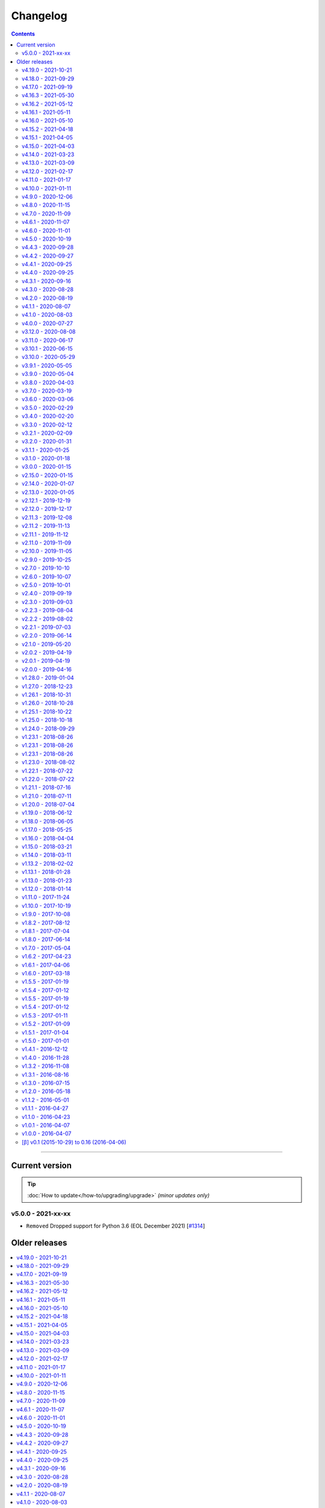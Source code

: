 Changelog
#########


.. contents::
    :depth: 2


----


Current version
===============

.. tip::

    :doc:`How to update</how-to/upgrading/upgrade>` *(minor updates only)*



v5.0.0 - 2021-xx-xx
-------------------

- ``Removed`` Dropped support for Python 3.6 (EOL December 2021) [`#1314 <https://github.com/dsmrreader/dsmr-reader/issues/1314>`_]



Older releases
==============

.. contents:: :local:
    :depth: 1


v4.19.0 - 2021-10-21
--------------------

- ``Fixed`` Tijdverschil tussen Live en Archief voor gas [`#1385 <https://github.com/dsmrreader/dsmr-reader/issues/1385>`_]

.. note::

    This is the last **feature** release of DSMR-reader ``v4.x``. Upcoming new features will probably only be added to ``v5.x``.

    *The v4.20 release following this one, will be used to mark the end of this major version and contain an how-to for upgrading to v5 later.*

.. warning::

    There has been a bug in the hour statistics since ``v2.10``, offsetting the values by one hour.
    The bug will no longer occur for upcoming data when you've upgraded to ``v4.19``, but existing data is still affected.

    *The latter may or may not be fixed in a future release with a one-time migration, depending on whether it can be done reliably, since the bug did not affect the day totals.*


v4.18.0 - 2021-09-29
--------------------

- ``Fixed`` Backup wordt op verkeerde tijd weggeschreven [`#1416 <https://github.com/dsmrreader/dsmr-reader/issues/1416>`_]
- ``Fixed`` Download links in API docs now respect ``STATIC_URL`` (or ``DJANGO_STATIC_URL``) [`#1401 <https://github.com/dsmrreader/dsmr-reader/issues/1401>`_]
- ``Fixed`` Database restore naar Influx: "partial write: field type conflict..." [`#1400 <https://github.com/dsmrreader/dsmr-reader/issues/1400>`_]
- ``Fixed`` Gemiddelden gas in trends verdwijnen door kleine waarden [`#1453 <https://github.com/dsmrreader/dsmr-reader/issues/1453>`_]
- ``Fixed`` Error: ``dsmr_stats_recalculate_prices``: ``unsupported operand type(s) for +: 'decimal.Decimal' and 'NoneType'`` [`#1449 <https://github.com/dsmrreader/dsmr-reader/issues/1449>`_]

- ``Misc`` Updated internal copy of `dsmr_parser <https://github.com/ndokter/dsmr_parser>`_ to ``v0.30`` and reapplied DSMR-reader specific improvements/fixes.
- ``Misc`` *Added Python type hinting internally to ease development and help preventing type mix ups.*

.. warning::

    The InfluxDB fix above (``#1400``) is **not backwards compatible** with measurement data already queued for export in DSMR-reader during deploy/upgrade.
    You can view any measurement data queued in DSMR-reader by visiting the following URL in your installation: ``/admin/dsmr_influxdb/influxdbmeasurement/``

    *The measurement data is usually only queued for a few seconds, until DSMR-reader exports it and then removes it from the export queue again.*
    *You'll likely only suffer a few seconds of data loss in InfluxDB, which should not affect any aggregations or dashboards at all.*


v4.17.0 - 2021-09-19
--------------------

- ``Fixed`` CSV export kapot na importeren historische data [`#1395 <https://github.com/dsmrreader/dsmr-reader/issues/1395>`_]
- ``Fixed`` Typo in uninstallation guide - by @nomnomnomhb [`#1438 <https://github.com/dsmrreader/dsmr-reader/issues/1438>`_]

- ``Changed`` Add meter positions to CSV export [`#1424 <https://github.com/dsmrreader/dsmr-reader/issues/1424>`_]
- ``Changed`` Add meter positions to Archive day view [`#1424 <https://github.com/dsmrreader/dsmr-reader/issues/1424>`_]


v4.16.3 - 2021-05-30
--------------------

.. note::

    The MQTT QoS level is no longer configurable. Level 2 is now always used, since this seems to work fine for any users that had issues recently.

- ``Changed`` Hardcoded to MQTT QoS level 2 [`#1393 <https://github.com/dsmrreader/dsmr-reader/issues/1393>`_]


v4.16.2 - 2021-05-12
--------------------

- ``Fixed`` Removed print() statement that still lingered around after debugging and testing the previous release


v4.16.1 - 2021-05-11
--------------------

.. note::

    There was a bug in the previous ``v4.16.0`` release when using MQTT with QoS level 0 (the former default). This should be fixed in this new release.

- ``Fixed`` MQTT client keeps reconnecting when using QoS level 0 [`#1383 <https://github.com/dsmrreader/dsmr-reader/issues/1383>`_]
- ``Fixed`` Automatically reconnect MQTT broker [`#1384 <https://github.com/dsmrreader/dsmr-reader/issues/1384>`_]


v4.16.0 - 2021-05-10
--------------------

.. note::

    The MQTT implementation has been reworked. If the connection between your MQTT broker and DSMR-reader is unstable, consider using MQTT **Quality of Service (QoS) level 1 or 2** (in the broker settings).
    It will then instruct DSMR-reader to not discard outgoing queued MQTT messages anymore until the broker confirms to DSMR-reader receiving them.

    Previous DSMR-reader versions (or when using QoS level 0) do **not** guarantee this and defaulted to (QoS) level 0, causing you to *possibly* lose MQTT updates when the connection is unstable.

- ``Added`` New ``DSMRREADER_MQTT_MAX_MESSAGES_IN_QUEUE`` env var for MQTT max queue size [`#1375 <https://github.com/dsmrreader/dsmr-reader/issues/1375>`_]
- ``Added`` New ``DSMRREADER_MQTT_MAX_CACHE_TIMEOUT`` env var for MQTT cache duration [`#1096 <https://github.com/dsmrreader/dsmr-reader/issues/1096>`_]

- ``Changed`` MQTT now uses ``Quality of Service: Level 2`` for new installations [`#1375 <https://github.com/dsmrreader/dsmr-reader/issues/1375>`_]

- ``Fixed`` Laatste meting op basis van timestamp i.p.v. ID [`#1376 <https://github.com/dsmrreader/dsmr-reader/issues/1376>`_]
- ``Fixed`` Properly implemented ``Quality of Service: Level 2`` for MQTT messaging [`#1375 <https://github.com/dsmrreader/dsmr-reader/issues/1375>`_]


v4.15.2 - 2021-04-18
--------------------

- ``Fixed`` Security fix: Bump django from ``3.1.7`` to ``3.1.8`` - by ``dependabot`` [`#1359 <https://github.com/dsmrreader/dsmr-reader/issues/1359>`_]
- ``Fixed`` Security fix: Bump django-debug-toolbar from ``3.2`` to ``3.2.1`` - by ``dependabot`` [`#1367 <https://github.com/dsmrreader/dsmr-reader/issues/1367>`_]
- ``Fixed`` Kolom voor vaste kosten toevoegen aan CSV-export dagtotalen [`#1364 <https://github.com/dsmrreader/dsmr-reader/issues/1364>`_]


v4.15.1 - 2021-04-05
--------------------

- ``Fixed`` Voltage grafiek autoscaling in live grafieken [`#1349 <https://github.com/dsmrreader/dsmr-reader/issues/1349>`_]


v4.15.0 - 2021-04-03
--------------------

- ``Changed`` Upgrade to eCharts 5, reworked graphs and improved responsiveness support [`#1331 <https://github.com/dsmrreader/dsmr-reader/issues/1331>`_]
- ``Changed`` Added check in post deploy script for collectstatic failure [`#1336 <https://github.com/dsmrreader/dsmr-reader/issues/1336>`_]
- ``Changed`` Updated docs regarding HTTPS support [`#1338 <https://github.com/dsmrreader/dsmr-reader/issues/1338>`_]
- ``Changed`` Updated docs regarding Dropbox - by ``F-erry`` [`#1333 <https://github.com/dsmrreader/dsmr-reader/issues/1333>`_]
- ``Changed`` Updated docs regarding data import/export [`#1316 <https://github.com/dsmrreader/dsmr-reader/issues/1316>`_]
- ``Changed`` Updated docs regarding partial backup import [`#1347 <https://github.com/dsmrreader/dsmr-reader/issues/1347>`_]

- ``Fixed`` Foutieve vertaling op Statistieken-pagina [`#1337 <https://github.com/dsmrreader/dsmr-reader/issues/1337>`_]
- ``Fixed`` Teruglevering verbergen op Statistieken-pagina [`#1337 <https://github.com/dsmrreader/dsmr-reader/issues/1337>`_]


v4.14.0 - 2021-03-23
--------------------

- ``Added`` Trends analyse over selecteerbare periodes [`#1296 <https://github.com/dsmrreader/dsmr-reader/issues/1296>`_]

- ``Changed`` Rework documentation structure [`#1315 <https://github.com/dsmrreader/dsmr-reader/issues/1315>`_]
- ``Changed`` Move PVOutput to scheduled process mechanism [`#950 <https://github.com/dsmrreader/dsmr-reader/issues/950>`_]
- ``Changed`` Move Dropbox to scheduled process mechanism [`#949 <https://github.com/dsmrreader/dsmr-reader/issues/949>`_]
- ``Changed`` GUI: Reworked table alignment for smaller device screens
- ``Changed`` GUI: Display 2 -> 3 decimals where applicable
- ``Changed`` GUI: Restyled "Compare" page colors and its difference column
- ``Changed`` GUI: Many minor changes to layout and client side code

- ``Fixed`` Dashboard responsiveness verbeteren op kleine schermen [`#1320 <https://github.com/dsmrreader/dsmr-reader/issues/1320>`_]
- ``Fixed`` Verbruik en teruglevering tegelijkertijd tonen [`#1324 <https://github.com/dsmrreader/dsmr-reader/issues/1324>`_]


v4.13.0 - 2021-03-09
--------------------

- ``Added`` MQTT: Tussenstand huidige maand/jaar [`#1291 <https://github.com/dsmrreader/dsmr-reader/issues/1291>`_]
- ``Added`` Meterstanden opnemen in dagstatistieken [`#1301 <https://github.com/dsmrreader/dsmr-reader/issues/1301>`_]
- ``Added`` Na import historische gegevens de dagtotalen berekenen [`#1302 <https://github.com/dsmrreader/dsmr-reader/issues/1302>`_]

- ``Changed`` Partial backups no longer run daily, but weekly instead [`#1301 <https://github.com/dsmrreader/dsmr-reader/issues/1301>`_]
- ``Changed`` 6e getal achter de komma nodig bij energiecontracten [`#1304 <https://github.com/dsmrreader/dsmr-reader/issues/1304>`_]
- ``Changed`` Deprecate Python 3.6 [`#1314 <https://github.com/dsmrreader/dsmr-reader/issues/1314>`_]
- ``Changed`` Dashboard-total uitbreiden/verbeteren [`#1160 <https://github.com/dsmrreader/dsmr-reader/issues/1160>`_] / [`#1291 <https://github.com/dsmrreader/dsmr-reader/issues/1291>`_]

- ``Fixed`` Schoonheidsfoutje op de statistieken pagina [`#1305 <https://github.com/dsmrreader/dsmr-reader/issues/1305>`_]
- ``Fixed`` Bestaande superusers uitschakelen bij uitvoeren "dsmr_superuser" command [`#1309 <https://github.com/dsmrreader/dsmr-reader/issues/1309>`_]
- ``Fixed`` E-mailverzending timeout [`#1310 <https://github.com/dsmrreader/dsmr-reader/issues/1310>`_]
- ``Fixed`` Herstarten processen verduidelijken in docs [`#1310 <https://github.com/dsmrreader/dsmr-reader/issues/1310>`_]
- ``Fixed`` Live header optimaliseren voor mobiele weergave [`#1160 <https://github.com/dsmrreader/dsmr-reader/issues/1160>`_]


v4.12.0 - 2021-02-17
--------------------

- ``Added`` Vaste dagkosten via MQTT naar HA [`#1289 <https://github.com/dsmrreader/dsmr-reader/issues/1289>`_]

- ``Changed`` Samenvatting energiecontracten verbeteren [`#1257 <https://github.com/dsmrreader/dsmr-reader/issues/1257>`_]
- ``Changed`` Auto-refresh Live-pagina elke 5 minuten [`#1298 <https://github.com/dsmrreader/dsmr-reader/issues/1298>`_]

- ``Fixed`` Translations - by @denvers [`#1260 <https://github.com/dsmrreader/dsmr-reader/issues/1260>`_]
- ``Fixed`` Bij update controleren op lokale openstaande wijzigingen [`#1259 <https://github.com/dsmrreader/dsmr-reader/issues/1259>`_]
- ``Fixed`` Foutmelding na invullen foutieve datum in energiecontract [`#1283 <https://github.com/dsmrreader/dsmr-reader/issues/1283>`_]


v4.11.0 - 2021-01-17
--------------------

- ``Changed`` MinderGas API-wijziging [`#1253 <https://github.com/dsmrreader/dsmr-reader/issues/1253>`_]
- ``Changed`` Dependency updates


v4.10.0 - 2021-01-11
--------------------

- ``Added`` Optie om datumtijd uit telegram te negeren [`#1233 <https://github.com/dsmrreader/dsmr-reader/issues/1233>`_]

- ``Changed`` Clarify grouping options in configuration [`#1249 <https://github.com/dsmrreader/dsmr-reader/issues/1249>`_]
- ``Changed`` Improve background information on configuration pages [`#1250 <https://github.com/dsmrreader/dsmr-reader/issues/1250>`_]
- ``Changed`` Verduidelijken InfluxDB export voor terugwerkende kracht [`#1055 <https://github.com/dsmrreader/dsmr-reader/issues/1055>`_]

- ``Fixed`` Melding over ontbreken recente "readings" lijkt niet juist [`#1240 <https://github.com/dsmrreader/dsmr-reader/issues/1240>`_]
- ``Fixed`` Small typo in retention policy explanation - by @matgeroe [`#1244 <https://github.com/dsmrreader/dsmr-reader/issues/1244>`_]


v4.9.0 - 2020-12-06
-------------------

- ``Changed`` Remote datalogger serial settings - by @JoooostB [`#1215 <https://github.com/dsmrreader/dsmr-reader/issues/1215>`_]
- ``Changed`` Various documentation updates
- ``Changed`` Dependency updates


v4.8.0 - 2020-11-15
-------------------

- ``Added`` Monitoring toevoegen voor dagstatistieken [`#1199 <https://github.com/dsmrreader/dsmr-reader/issues/1199>`_]

- ``Fixed`` Dagstatistieken worden niet gegenereerd na uitschakelen gas [`#1197 <https://github.com/dsmrreader/dsmr-reader/issues/1197>`_]

- ``Changed`` Dependencies update


v4.7.0 - 2020-11-09
-------------------

- ``Added`` Dagtotalen via API aanmaken (t.b.v. importeren) [`#1194 <https://github.com/dsmrreader/dsmr-reader/issues/1194>`_]

- ``Changed`` "Live graphs initial zoom" gebruiken bij gasgrafiek (DSMR-v5 meters) [`#1181 <https://github.com/dsmrreader/dsmr-reader/issues/1181>`_]
- ``Changed`` More rework of documentation [`#1190 <https://github.com/dsmrreader/dsmr-reader/issues/1190>`_]


v4.6.1 - 2020-11-07
-------------------

- ``Changed`` Rework of documentation [`#1190 <https://github.com/dsmrreader/dsmr-reader/issues/1190>`_]
- ``Changed`` Dependencies update


v4.6.0 - 2020-11-01
-------------------

.. note::

    In order to point your local installation to the new location on GitHub, execute the following commands::

        sudo su - dsmr
        git remote -v
        git remote set-url origin https://github.com/dsmrreader/dsmr-reader.git
        git remote -v

    The last command should reflect the new URL's.


- ``Changed`` DSMR-reader verplaatst op GitHub [`#1174 <https://github.com/dsmrreader/dsmr-reader/issues/1174>`_]

- ``Added`` Instelling om waarschuwingen over data-grootte te negeren [`#1173 <https://github.com/dsmrreader/dsmr-reader/issues/1173>`_]
- ``Added`` FreeBSD compatibility [`#1175 <https://github.com/dsmrreader/dsmr-reader/issues/1175>`_]
- ``Added`` Envvar for ``DJANGO_STATIC_ROOT`` [`#1175 <https://github.com/dsmrreader/dsmr-reader/issues/1175>`_]


v4.5.0 - 2020-10-19
-------------------

- ``Deprecation`` Legacy envvars should be renamed [`#1141 <https://github.com/dsmrreader/dsmr-reader/issues/1141>`_]

- ``Added`` Django settings instellen via envvars (``DJANGO_STATIC_URL``, ``DJANGO_FORCE_SCRIPT_NAME``, ``DJANGO_USE_X_FORWARDED_HOST``, ``DJANGO_USE_X_FORWARDED_PORT``, ``DJANGO_X_FRAME_OPTIONS``) [`#1140 <https://github.com/dsmrreader/dsmr-reader/issues/1140>`_]
- ``Added`` Migratiestatus toevoegen aan dsmr-debuginfo [`#1130 <https://github.com/dsmrreader/dsmr-reader/issues/1130>`_]
- ``Added`` Check op exit code migrate command bij deploy/update [`#1127 <https://github.com/dsmrreader/dsmr-reader/issues/1127>`_]
- ``Added`` Allow other notification platforms using plugins [`#1151 <https://github.com/dsmrreader/dsmr-reader/issues/1151>`_]

- ``Changed`` Versie-check toevoegen aan About [`#1125 <https://github.com/dsmrreader/dsmr-reader/issues/1125>`_]
- ``Changed`` Status-pagina samenvoegen met About [`#1125 <https://github.com/dsmrreader/dsmr-reader/issues/1125>`_]
- ``Changed`` Default color update for high tariff [`#1142 <https://github.com/dsmrreader/dsmr-reader/issues/1142>`_]
- ``Changed`` Move export menu item to configuration page [`#1143 <https://github.com/dsmrreader/dsmr-reader/issues/1143>`_]
- ``Changed`` Mogelijkheid voor negatieve waarde in Fixed daily cost [`#1148 <https://github.com/dsmrreader/dsmr-reader/issues/1148>`_]
- ``Changed`` Standaardretentie (nieuwe installaties) verlaagd naar een maand [`#1156 <https://github.com/dsmrreader/dsmr-reader/issues/1156>`_]

- ``Fixed`` Automatisch opnieuw verbinden bij MQTT-connectiefouten [`#1091 <https://github.com/dsmrreader/dsmr-reader/issues/1091>`_]
- ``Fixed`` Change incorrect msgstr - by @gerard33 [`#1144 <https://github.com/dsmrreader/dsmr-reader/issues/1144>`_]
- ``Fixed`` Add missing Telegram text parts to Admin: Notifications - by @gerard33 [`#1146 <https://github.com/dsmrreader/dsmr-reader/issues/1146>`_]
- ``Fixed`` Dropbox access token max lengte vergroten [`#1157 <https://github.com/dsmrreader/dsmr-reader/issues/1157>`_]


v4.4.3 - 2020-09-28
-------------------

- ``Fixed`` Server error Energy Contracts [`#1128 <https://github.com/dsmrreader/dsmr-reader/issues/1128>`_]


v4.4.2 - 2020-09-27
-------------------

- ``Fixed`` ``0017_energy_supplier_price_refactoring: psycopg2.IntegrityError: column "description" contains null values`` [`#1126 <https://github.com/dsmrreader/dsmr-reader/issues/1126>`_]


v4.4.1 - 2020-09-25
-------------------

- ``Fixed`` API docs broken [`#1121 <https://github.com/dsmrreader/dsmr-reader/issues/1121>`_]


v4.4.0 - 2020-09-25
-------------------

- ``Added`` Info-dump command voor debugging [`#1104 <https://github.com/dsmrreader/dsmr-reader/issues/1104>`_]
- ``Added`` Optie om MQTT-integratie niet telkens uit te schakelen bij falende verbinding [`#1091 <https://github.com/dsmrreader/dsmr-reader/issues/1091>`_]
- ``Added`` Vervanger voor Status endpoint (`/api/v2/application/monitoring`) [`#1086 <https://github.com/dsmrreader/dsmr-reader/issues/1086>`_]

- ``Changed`` Overlappende energiecontracten mogelijk maken [`#1101 <https://github.com/dsmrreader/dsmr-reader/issues/1101>`_]
- ``Changed`` Improved scheduled task indication on Status page [`#1093 <https://github.com/dsmrreader/dsmr-reader/issues/1093>`_]
- ``Changed`` Simplify version check using GitHub tags API [`#1097 <https://github.com/dsmrreader/dsmr-reader/issues/1097>`_]

- ``Fixed`` Datalogger altijd opnieuw laten verbinden [`#1114 <https://github.com/dsmrreader/dsmr-reader/issues/1114>`_]
- ``Fixed`` Fout bij toevoegen/wijzigen energiecontract zonder einddatum [`#1094 <https://github.com/dsmrreader/dsmr-reader/issues/1094>`_]
- ``Fixed`` Typefoutje [`#1095 <https://github.com/dsmrreader/dsmr-reader/issues/1095>`_]


v4.3.1 - 2020-09-16
-------------------

- ``Changed`` Django security update

- ``Fixed`` Datalogger buffer-issues bij hoge sleep [`#1107 <https://github.com/dsmrreader/dsmr-reader/issues/1107>`_]


v4.3.0 - 2020-08-28
-------------------

- ``Added`` Volgorde grafieken zelf instellen [`#903 <https://github.com/dsmrreader/dsmr-reader/issues/903>`_]
- ``Added`` Ondersteuning voor vaste leveringskosten per dag [`#1048 <https://github.com/dsmrreader/dsmr-reader/issues/1048>`_]

- ``Changed`` Improved docs/errors [`#1089 <https://github.com/dsmrreader/dsmr-reader/issues/1089>`_]

- ``Fixed`` Edge-case telegram parse error door berichtlengte [`#1090 <https://github.com/dsmrreader/dsmr-reader/issues/1090>`_]


v4.2.0 - 2020-08-19
-------------------

- ``Added`` Add database downgrade steps to FAQ [`#1070 <https://github.com/dsmrreader/dsmr-reader/issues/1070>`_]
- ``Added`` Bijhouden van veranderingen meterstatistieken [`#920 <https://github.com/dsmrreader/dsmr-reader/issues/920>`_]

- ``Changed`` Improved datalogger debug logging [`#1067 <https://github.com/dsmrreader/dsmr-reader/issues/1067>`_]
- ``Changed`` Reworked datalogger connection [`#1057 <https://github.com/dsmrreader/dsmr-reader/issues/1057>`_]
- ``Changed`` Upgrade to Django 3.1 (includes new sidebar in admin) [`#1082 <https://github.com/dsmrreader/dsmr-reader/issues/1082>`_]

- ``Fixed`` Prevent overlapping dates in energy contracts [`#1012 <https://github.com/dsmrreader/dsmr-reader/issues/1012>`_]


v4.1.1 - 2020-08-07
-------------------

- ``Fixed``  Fixed infite signal looping [`#1066 <https://github.com/dsmrreader/dsmr-reader/issues/1066>`_]
- ``Fixed``  Invalid baud rate for Fluvius (and Smarty) [`#1067 <https://github.com/dsmrreader/dsmr-reader/issues/1067>`_]


v4.1.0 - 2020-08-03
-------------------

- ``Added`` Builtin datalogger: Read telegrams from network socket [`#1057 <https://github.com/dsmrreader/dsmr-reader/issues/1057>`_]
- ``Added`` Remote datalogger: Read telegrams from network socket [`#1057 <https://github.com/dsmrreader/dsmr-reader/issues/1057>`_]
- ``Added`` Docs for data throughput troubleshooting [`#1039 <https://github.com/dsmrreader/dsmr-reader/issues/1039>`_]

- ``Changed`` Remote datalogger: Changed config to env vars [`#1057 <https://github.com/dsmrreader/dsmr-reader/issues/1057>`_]
- ``Changed`` Enabled retention by default for new installations [`#1000 <https://github.com/dsmrreader/dsmr-reader/issues/1000>`_]
- ``Changed`` Disabled display of Buienradar API errors on dashboard [`#1056 <https://github.com/dsmrreader/dsmr-reader/issues/1056>`_]
- ``Changed`` Improved handling of ``DSMRREADER_LOGLEVEL`` [`#1050 <https://github.com/dsmrreader/dsmr-reader/issues/1050>`_]
- ``Changed`` Mandatory one-time update of datalogger sleep [`#1061 <https://github.com/dsmrreader/dsmr-reader/issues/1061>`_]
- ``Changed`` Improved docs for Telegram app integration [`#1063 <https://github.com/dsmrreader/dsmr-reader/issues/1063>`_]
- ``Changed`` Automatically restart datalogger on settings change [`#1066 <https://github.com/dsmrreader/dsmr-reader/issues/1066>`_]

- ``Fixed`` Polyphase detection for Fluvius meters [`#1052 <https://github.com/dsmrreader/dsmr-reader/issues/1052>`_]

- ``Removed`` Outdated or obsolete documentation [`#1062 <https://github.com/dsmrreader/dsmr-reader/issues/1062>`_]


v4.0.0 - 2020-07-27
-------------------

.. warning::

    This release of DSMR-reader requires you to manually upgrade from ``v3.x`` to ``v4.x``. See :doc:`the v4 upgrade guide </tutorial/upgrading/to-v4>` for more information.

- ``Added`` Support builtin password protection for all webviews [`#1016 <https://github.com/dsmrreader/dsmr-reader/issues/1016>`_]
- ``Added`` Superuser provisioning for Docker (``dsmr_superuser``) [`#1025 <https://github.com/dsmrreader/dsmr-reader/issues/1025>`_]
- ``Added`` InfluxDB integration [`#857 <https://github.com/dsmrreader/dsmr-reader/issues/857>`_]
- ``Added`` InfluxDB met terugwerkende kracht exporteren [`#1055 <https://github.com/dsmrreader/dsmr-reader/issues/1055>`_]

- ``Changed`` Replaced settings.py config by (system) env vars [`#1035 <https://github.com/dsmrreader/dsmr-reader/issues/1035>`_]
- ``Changed`` Pip install psycopg2 vervangen door OS package [`#1013 <https://github.com/dsmrreader/dsmr-reader/issues/1013>`_]
- ``Changed`` Force ``SECRET_KEY`` generation [`#1015 <https://github.com/dsmrreader/dsmr-reader/issues/1015>`_]
- ``Changed`` Refactor logging [`#1050 <https://github.com/dsmrreader/dsmr-reader/issues/1050>`_]
- ``Changed`` Typo fixes - by ``olipayne`` [`#1059 <https://github.com/dsmrreader/dsmr-reader/issues/1059>`_]

- ``Removed`` Dropped ``dsmr_mqtt`` command [`#871 <https://github.com/dsmrreader/dsmr-reader/issues/871>`_] / [`#1049 <https://github.com/dsmrreader/dsmr-reader/issues/1049>`_]
- ``Removed`` Dropped API support for Status (``/api/v2/application/status``) [`#1024 <https://github.com/dsmrreader/dsmr-reader/issues/1024>`_]


----


v3.12.0 - 2020-08-08
--------------------

.. warning::

    This is the last release of DSMR-reader ``v3.x``. New features will only be added to ``v4.x``. See `the v4 upgrade guide <https://dsmr-reader.readthedocs.io/en/v4/faq/v4_upgrade.html>`_ for more information.

.. warning:: **API endpoint deprecation**

    The ``/api/v2/application/status`` endpoint has been deprecated and will be removed in DSMR-reader ``v4.x``,

- [`#1036 <https://github.com/dsmrreader/dsmr-reader/issues/1036>`_] Deprecate API support for Status
- [`#1037 <https://github.com/dsmrreader/dsmr-reader/issues/1037>`_] Laatste v3.x release
- [`#1034 <https://github.com/dsmrreader/dsmr-reader/issues/1034>`_] Live weergave en live teller wijken af


----


v3.11.0 - 2020-06-17
--------------------

- [`#1009 <https://github.com/dsmrreader/dsmr-reader/issues/1009>`_] dsmr_stats_recalculate_prices neemt teruglevering niet mee
- [`#1017 <https://github.com/dsmrreader/dsmr-reader/issues/1017>`_] Updated eCharts to v4.8


v3.10.1 - 2020-06-15
--------------------

- [`#1023 <https://github.com/dsmrreader/dsmr-reader/issues/1023>`_] Django security update


v3.10.0 - 2020-05-29
--------------------

- [`#996 <https://github.com/dsmrreader/dsmr-reader/issues/996>`_] Refer HA add-on by Sander de Wildt
- [`#997 <https://github.com/dsmrreader/dsmr-reader/issues/997>`_] Zoeken naar specifieke dagen in admin
- [`#994 <https://github.com/dsmrreader/dsmr-reader/issues/994>`_] FAQ bijwerken voor meterwissel
- [`#1001 <https://github.com/dsmrreader/dsmr-reader/issues/1001>`_] Fixed link in docs - by denniswo
- [`#1002 <https://github.com/dsmrreader/dsmr-reader/issues/1002>`_] Improve datalogger installation docs


v3.9.1 - 2020-05-05
-------------------

- [`#947 <https://github.com/dsmrreader/dsmr-reader/issues/947>`_] Standaard zoom live grafieken zelf kunnen instellen


v3.9.0 - 2020-05-04
-------------------

- [`#947 <https://github.com/dsmrreader/dsmr-reader/issues/947>`_] Tijdsrange live grafieken zelf kunnen instellen
- [`#969 <https://github.com/dsmrreader/dsmr-reader/issues/969>`_] In- en uitknijpen van de grafieken werkt niet meer
- [`#966 <https://github.com/dsmrreader/dsmr-reader/issues/966>`_] Error in dsmr_backup_create --compact


v3.8.0 - 2020-04-03
-------------------

- [`#934 <https://github.com/dsmrreader/dsmr-reader/issues/934>`_] Spelling - by Phyxion
- [`#940 <https://github.com/dsmrreader/dsmr-reader/issues/940>`_] Postgresql backup is ignoring port setting - by FrankTimmers
- [`#937 <https://github.com/dsmrreader/dsmr-reader/issues/937>`_] Dashboard €/uur houdt geen rekening met teruglevering
- [`#943 <https://github.com/dsmrreader/dsmr-reader/issues/943>`_] NonExistentTimeError for DST change in backup module
- [`#930 <https://github.com/dsmrreader/dsmr-reader/issues/930>`_] Soms afrondingsfout in grafieken-tooltip
- [`#954 <https://github.com/dsmrreader/dsmr-reader/issues/954>`_] Retention op 3 maanden kunnen zetten
- [`#955 <https://github.com/dsmrreader/dsmr-reader/issues/955>`_] Resetten van meter statistieken
- [`#953 <https://github.com/dsmrreader/dsmr-reader/issues/953>`_] Update to Django 3.0.5


v3.7.0 - 2020-03-19
-------------------

- [`#919 <https://github.com/dsmrreader/dsmr-reader/issues/919>`_] Parsing telegram 3-fasige Fluvius meter faalt
- [`#921 <https://github.com/dsmrreader/dsmr-reader/issues/921>`_] Notificaties bekijken zonder login
- [`#774 <https://github.com/dsmrreader/dsmr-reader/issues/774>`_] Retentie omzetten naar geplande taak
- [`#565 <https://github.com/dsmrreader/dsmr-reader/issues/565>`_] Melding bij onvolledige vergelijking
- [`#923 <https://github.com/dsmrreader/dsmr-reader/issues/923>`_] Backups compressie level configureerbaar maken
- [`#924 <https://github.com/dsmrreader/dsmr-reader/issues/924>`_] Dagtotalen herberekenen op basis van uurtotalen


v3.6.0 - 2020-03-06
-------------------

- [`#911 <https://github.com/dsmrreader/dsmr-reader/issues/911>`_] Weer inzoomen in gas/temperatuur-grafieken
- [`#912 <https://github.com/dsmrreader/dsmr-reader/issues/912>`_] Layout verbeteren
- [`#916 <https://github.com/dsmrreader/dsmr-reader/issues/916>`_] Gecombineerd verbruik teruggeven in API's "Retrieve today's consumption"
- [`#875 <https://github.com/dsmrreader/dsmr-reader/issues/875>`_] Actuele Amperes weergeven via MQTT
- [`#918 <https://github.com/dsmrreader/dsmr-reader/issues/918>`_] Django 3.0.4 update


v3.5.0 - 2020-02-29
-------------------

- [`#894 <https://github.com/dsmrreader/dsmr-reader/issues/894>`_] Wijzigingen in datalogger terugdraaien
- [`#891 <https://github.com/dsmrreader/dsmr-reader/issues/891>`_] Overzichtelijke tussenpagina admin-interface
- [`#875 <https://github.com/dsmrreader/dsmr-reader/issues/875>`_] Actuele Amperes weergeven
- [`#901 <https://github.com/dsmrreader/dsmr-reader/issues/901>`_] Layout voor mobiele/kleine schermen verbeteren
- [`#904 <https://github.com/dsmrreader/dsmr-reader/issues/904>`_] Kleuren van grafieken omgewisseld
- [`#622 <https://github.com/dsmrreader/dsmr-reader/issues/622>`_] Hoogste/laagste dagtotalen inzien
- [`#902 <https://github.com/dsmrreader/dsmr-reader/issues/902>`_] Requirements update (February 2020)


v3.4.0 - 2020-02-20
-------------------

- [`#879 <https://github.com/dsmrreader/dsmr-reader/issues/879>`_] Soms 100% CPU load datalogger
- [`#885 <https://github.com/dsmrreader/dsmr-reader/issues/885>`_] Herindeling dashboard
- [`#883 <https://github.com/dsmrreader/dsmr-reader/issues/883>`_] Show electricity usage as stacked bar chart
- [`#858 <https://github.com/dsmrreader/dsmr-reader/issues/858>`_] Tarieven zelf naamgeven
- [`#878 <https://github.com/dsmrreader/dsmr-reader/issues/878>`_] Huidig tarief aangeven op het dashboard
- [`#887 <https://github.com/dsmrreader/dsmr-reader/issues/887>`_] Django-colorfield update


v3.3.0 - 2020-02-12
-------------------

- [`#860 <https://github.com/dsmrreader/dsmr-reader/issues/860>`_] Gasgrafiek handmatig instellen op staaf of lijn
- [`#862 <https://github.com/dsmrreader/dsmr-reader/issues/862>`_] Hogere backend process sleep toestaan
- [`#864 <https://github.com/dsmrreader/dsmr-reader/issues/864>`_] Requirements upgrade (2020-1)
- [`#847 <https://github.com/dsmrreader/dsmr-reader/issues/847>`_] Datalogger improvements
- [`#869 <https://github.com/dsmrreader/dsmr-reader/issues/869>`_] Sqlsequencereset versimpelen


v3.2.1 - 2020-02-09
-------------------

- [`#870 <https://github.com/dsmrreader/dsmr-reader/issues/870>`_]  Django security releases issued: 3.0.3


v3.2.0 - 2020-01-31
-------------------

- [`#841 <https://github.com/dsmrreader/dsmr-reader/issues/841>`_] Dropbox: Foutafhandeling ongeldig token werkt niet meer
- [`#842 <https://github.com/dsmrreader/dsmr-reader/issues/841>`_] Gasgrafiek als staafdiagram
- [`#844 <https://github.com/dsmrreader/dsmr-reader/issues/844>`_] Gas optioneel kunnen groeperen per uur
- [`#854 <https://github.com/dsmrreader/dsmr-reader/issues/854>`_] Fixed doc version link on status page - by martijnb92


v3.1.1 - 2020-01-25
-------------------

- [`#850 <https://github.com/dsmrreader/dsmr-reader/issues/850>`_] No matching distribution found for PyCRC==1.21


v3.1.0 - 2020-01-18
-------------------

- [`#836 <https://github.com/dsmrreader/dsmr-reader/issues/836>`_] Correct background of inactive icons in Archive - by JeanMiK
- [`#828 <https://github.com/dsmrreader/dsmr-reader/issues/828>`_] Status page displays disabled capabilities
- [`#833 <https://github.com/dsmrreader/dsmr-reader/issues/833>`_] Mqtt verbindt niet opnieuw na herstart mosquitto
- [`#820 <https://github.com/dsmrreader/dsmr-reader/issues/820>`_] Meterstatistieken doorgeven via API
- [`#839 <https://github.com/dsmrreader/dsmr-reader/issues/839>`_] Convert API docs to OpenAPI format
- [`#839 <https://github.com/dsmrreader/dsmr-reader/issues/839>`_] Deprecated API endpoint `/api/v2/application/status`


v3.0.0 - 2020-01-15
-------------------

.. warning:: **Change in Python support**

  Support for ``Python 3.5`` has been **dropped** due to the Django upgrade (`#735 <https://github.com/dsmrreader/dsmr-reader/issues/735>`_).

- [`#735 <https://github.com/dsmrreader/dsmr-reader/issues/735>`_] Drop support for Python 3.5
- [`#734 <https://github.com/dsmrreader/dsmr-reader/issues/734>`_] Upgrade to Django 3.x
- [`#829 <https://github.com/dsmrreader/dsmr-reader/issues/829>`_] Several Dutch translation fixes - by mjanssens
- [`#823 <https://github.com/dsmrreader/dsmr-reader/issues/823>`_] Remove custom configuration in settings.py


----


.. warning::

    This is the last release of DSMR-reader ``v2.x``. New features will only be added to ``v3.x``. See :doc:`the v3 upgrade guide </tutorial/upgrading/to-v3>` for more information.


v2.15.0 - 2020-01-15
--------------------

- [`#825 <https://github.com/dsmrreader/dsmr-reader/issues/825>`_] Last v2.x release


v2.14.0 - 2020-01-07
--------------------

.. note::

    Some configuration options inside ``settings.py`` were relocated or removed from the application. See `the docs <https://dsmr-reader.readthedocs.io/en/latest/settings.html>`_ for the changes.

- [`#822 <https://github.com/dsmrreader/dsmr-reader/issues/822>`_] Move custom configuration in settings.py to database
- [`#793 <https://github.com/dsmrreader/dsmr-reader/issues/793>`_] Alle meldingen in 1x sluiten


v2.13.0 - 2020-01-05
--------------------

- [`#819 <https://github.com/dsmrreader/dsmr-reader/issues/819>`_] Add mail_from option and changed help text - by jbrunink
- [`#730 <https://github.com/dsmrreader/dsmr-reader/issues/730>`_] Standaard-range dashboard grafieken instelbaar maken
- [`#818 <https://github.com/dsmrreader/dsmr-reader/issues/818>`_] Dataverwerking loopt achter bij wisselen naar woning zonder gasmeter


v2.12.1 - 2019-12-19
--------------------

- [`#780 <https://github.com/dsmrreader/dsmr-reader/issues/780>`_] REVERTED: Backup direct comprimeren


v2.12.0 - 2019-12-17
--------------------

- [`#761 <https://github.com/dsmrreader/dsmr-reader/issues/761>`_] Home Assistant automatische integratie - by depl0y
- [`#784 <https://github.com/dsmrreader/dsmr-reader/issues/784>`_] Unpin requirements patches
- [`#780 <https://github.com/dsmrreader/dsmr-reader/issues/780>`_] Backup direct comprimeren
- [`#790 <https://github.com/dsmrreader/dsmr-reader/issues/790>`_] Updated graph library


v2.11.3 - 2019-12-08
--------------------

- [`#794 <https://github.com/dsmrreader/dsmr-reader/issues/794>`_] Django security releases issued: 2.2.8


v2.11.2 - 2019-11-13
--------------------

- [`#783 <https://github.com/dsmrreader/dsmr-reader/issues/783>`_] Gunicorn 20.x breaks use of docker Alpine Linux


v2.11.1 - 2019-11-12
--------------------

- [`#782 <https://github.com/dsmrreader/dsmr-reader/issues/782>`_] Failed to export to MinderGas: Unexpected status code received


v2.11.0 - 2019-11-09
--------------------

- [`#774 <https://github.com/dsmrreader/dsmr-reader/issues/774>`_] Generic performance improvements
- [`#776 <https://github.com/dsmrreader/dsmr-reader/issues/776>`_] Meerdere foutmeldingen Buienradar API
- [`#777 <https://github.com/dsmrreader/dsmr-reader/issues/777>`_] Requirements update (November 2019)
- [`#778 <https://github.com/dsmrreader/dsmr-reader/issues/778>`_] Gas-metingen werken niet bij meerdere apparaten op m-bus


v2.10.0 - 2019-11-05
--------------------

- [`#766 <https://github.com/dsmrreader/dsmr-reader/issues/766>`_] (1/2) Uurstatistieken missen de laatste minuut of seconde - by JeanMiK
- [`#766 <https://github.com/dsmrreader/dsmr-reader/issues/766>`_] (2/2) Verkeerd aantal uren per dag bij wisseling zomertijd/wintertijd - by JeanMiK
- [`#765 <https://github.com/dsmrreader/dsmr-reader/issues/765>`_] Requirements update (November 2019)
- [`#750 <https://github.com/dsmrreader/dsmr-reader/issues/750>`_] Piek- en dalmetingen omgedraaid (Belgische slimme meter)
- [`#764 <https://github.com/dsmrreader/dsmr-reader/issues/764>`_] Dataverwerking loopt achter


v2.9.0 - 2019-10-25
-------------------

- [`#755 <https://github.com/dsmrreader/dsmr-reader/issues/755>`_] Buienradar API bron/foutafhandeling verbeteren
- [`#752 <https://github.com/dsmrreader/dsmr-reader/issues/752>`_] Configurable plugins by environmental variables - by jorkzijlstra
- [`#743 <https://github.com/dsmrreader/dsmr-reader/issues/743>`_] Nginx: Sites-available gebruiken
- [`#757 <https://github.com/dsmrreader/dsmr-reader/issues/757>`_] Retentie op elk moment van de dag doorvoeren


v2.7.0 - 2019-10-10
-------------------

- [`#733 <https://github.com/dsmrreader/dsmr-reader/issues/733>`_] Fixed weird field formatting for MQTT
- [`#736 <https://github.com/dsmrreader/dsmr-reader/issues/736>`_] Requirements upgrade (October 2019)
- [`#637 <https://github.com/dsmrreader/dsmr-reader/issues/637>`_] Live gas gebruik via MQTT


v2.6.0 - 2019-10-07
-------------------

- [`#718 <https://github.com/dsmrreader/dsmr-reader/issues/718>`_] Improve docs for restoring backups
- [`#543 <https://github.com/dsmrreader/dsmr-reader/issues/543>`_] MQTT alleen starten wanneer nodig
- [`#723 <https://github.com/dsmrreader/dsmr-reader/issues/723>`_] MQTT-waardes cachen
- [`#581 <https://github.com/dsmrreader/dsmr-reader/issues/581>`_] Voltages via MQTT
- [`#584 <https://github.com/dsmrreader/dsmr-reader/issues/584>`_] Foutmeldingen tonen in interface
- [`#726 <https://github.com/dsmrreader/dsmr-reader/issues/726>`_] Requirements update (October 2019)
- [`#615 <https://github.com/dsmrreader/dsmr-reader/issues/615>`_] Dagstatistieken voor DSMR-v5 eerder genereren


v2.5.0 - 2019-10-01
-------------------

- [`#717 <https://github.com/dsmrreader/dsmr-reader/issues/717>`_] Fixed the accuracy of rounding prices
- [`#518 <https://github.com/dsmrreader/dsmr-reader/issues/518>`_] Aflezen gegevens over voltages
- [`#722 <https://github.com/dsmrreader/dsmr-reader/issues/722>`_] Minimale backup (sinds v2.3.0) laat processen stoppen bij MySQL gebruikers


v2.4.0 - 2019-09-19
-------------------

- [`#699 <https://github.com/dsmrreader/dsmr-reader/issues/699>`_] Hergenereren dagtotalen verbeteren
- [`#625 <https://github.com/dsmrreader/dsmr-reader/issues/625>`_] Meter statistieken weergeven wanneer leeg
- [`#710 <https://github.com/dsmrreader/dsmr-reader/issues/710>`_] Waarschuwingen risico's SD-kaartjes
- [`#712 <https://github.com/dsmrreader/dsmr-reader/issues/712>`_] Requirements update (September 2019)
- [`#711 <https://github.com/dsmrreader/dsmr-reader/issues/711>`_] Check backup exit codes


v2.3.0 - 2019-09-03
-------------------

- [`#681 <https://github.com/dsmrreader/dsmr-reader/issues/681>`_] Refactoring backups: improved/simplified Dropbox sync, added extra minimal backup
- [`#638 <https://github.com/dsmrreader/dsmr-reader/issues/638>`_] Dropbox / back-up sync per direct kunnen resetten
- [`#682 <https://github.com/dsmrreader/dsmr-reader/issues/682>`_] Updated help text for tracking phases
- [`#696 <https://github.com/dsmrreader/dsmr-reader/issues/696>`_] API-docs broke after upgrade
- [`#697 <https://github.com/dsmrreader/dsmr-reader/issues/697>`_] Gas wordt niet verwerkt uit telegram bij digitale meters in België - by floyson-reference
- [`#693 <https://github.com/dsmrreader/dsmr-reader/issues/693>`_] Check backup creation path
- [`#702 <https://github.com/dsmrreader/dsmr-reader/issues/702>`_] MQTT-berichten stapelen zich op zonder MQTT-proces


v2.2.3 - 2019-08-04
-------------------

- [`#679 <https://github.com/dsmrreader/dsmr-reader/issues/679>`_] Django 2.2.4 released


v2.2.2 - 2019-08-02
-------------------

- [`#667 <https://github.com/dsmrreader/dsmr-reader/issues/667>`_] Add default value(s) for PORT - by xirixiz
- [`#672 <https://github.com/dsmrreader/dsmr-reader/issues/672>`_] Requirements update (July 2019)
- [`#674 <https://github.com/dsmrreader/dsmr-reader/issues/674>`_] Use CircleCI for tests


v2.2.1 - 2019-07-03
-------------------

- [`#665 <https://github.com/dsmrreader/dsmr-reader/issues/665>`_] Django security releases issued: 2.2.3
- [`#660 <https://github.com/dsmrreader/dsmr-reader/issues/660>`_] Add a timeout to the datalogger web request - by Helmo


v2.2.0 - 2019-06-14
-------------------

- [`#647 <https://github.com/dsmrreader/dsmr-reader/issues/647>`_] Fix for retroactivily inserting reading data - by drvdijk
- [`#646 <https://github.com/dsmrreader/dsmr-reader/issues/646>`_] Inladen oude gegevens gaat mis met live gas consumption
- [`#652 <https://github.com/dsmrreader/dsmr-reader/issues/652>`_] Django security releases issued: 2.2.2


v2.1.0 - 2019-05-20
-------------------

- [`#635 <https://github.com/dsmrreader/dsmr-reader/issues/635>`_] Requirements update (May 2019)
- [`#518 <https://github.com/dsmrreader/dsmr-reader/issues/518>`_] Aflezen telegram in GUI
- [`#574 <https://github.com/dsmrreader/dsmr-reader/issues/574>`_] Add Telegram notification support - by thommy101
- [`#562 <https://github.com/dsmrreader/dsmr-reader/issues/562>`_] API voor live gas verbruik
- [`#555 <https://github.com/dsmrreader/dsmr-reader/issues/555>`_] Ondersteuning voor back-up per e-mail
- [`#613 <https://github.com/dsmrreader/dsmr-reader/issues/613>`_] Eenduidige tijdzones voor back-ups in Docker
- [`#606 <https://github.com/dsmrreader/dsmr-reader/issues/606>`_] Authenticatie API browser

v2.0.2 - 2019-04-19
-------------------

- [`#620 <https://github.com/dsmrreader/dsmr-reader/issues/620>`_] CVE-2019-11324 (urllib3)


v2.0.1 - 2019-04-19
-------------------

- [`#619 <https://github.com/dsmrreader/dsmr-reader/issues/619>`_] Add missing API calls in documentation


v2.0.0 - 2019-04-16
-------------------

.. warning:: **Change in Python support**

  - The support for ``Python 3.4`` has been **dropped** due to the Django upgrade (`#512 <https://github.com/dsmrreader/dsmr-reader/issues/512>`_).


- [`#512 <https://github.com/dsmrreader/dsmr-reader/issues/512>`_] Drop support for Python 3.4
- [`#510 <https://github.com/dsmrreader/dsmr-reader/issues/510>`_] Django 2.1 released
- [`#616 <https://github.com/dsmrreader/dsmr-reader/issues/616>`_] Requirements update (April 2019)
- [`#596 <https://github.com/dsmrreader/dsmr-reader/issues/596>`_] Update django to 2.0.13 - by Timdebruijn
- [`#580 <https://github.com/dsmrreader/dsmr-reader/issues/580>`_] Django security releases issued: 2.0.10 - by mjanssens


----


v1.28.0 - 2019-01-04
--------------------

.. note::

	This will be the last release for a few months until spring 2019.

- [`#571 <https://github.com/dsmrreader/dsmr-reader/issues/571>`_] Trends klok omdraaien
- [`#570 <https://github.com/dsmrreader/dsmr-reader/issues/570>`_] Herinstallatie/verwijdering documenteren
- [`#442 <https://github.com/dsmrreader/dsmr-reader/issues/442>`_] Documentation: Development environment
- Requirements update


v1.27.0 - 2018-12-23
--------------------

- [`#557 <https://github.com/dsmrreader/dsmr-reader/issues/557>`_] Plugin/hook voor doorsturen telegrammen
- [`#560 <https://github.com/dsmrreader/dsmr-reader/issues/560>`_] Added boundaryGap to improve charts - by jbrunink / Tijs van Noije
- [`#561 <https://github.com/dsmrreader/dsmr-reader/issues/561>`_] Arrows on status page will now be hidden on small screens where they don't make sense anymore - by jbrunink
- [`#426 <https://github.com/dsmrreader/dsmr-reader/issues/426>`_] Temperatuurmetingen per uur inzichtelijk als CSV
- [`#558 <https://github.com/dsmrreader/dsmr-reader/issues/558>`_] Custom backup storage location


v1.26.1 - 2018-10-31
--------------------

- [`#545 <https://github.com/dsmrreader/dsmr-reader/issues/545>`_] Requirements update (October 2018)


v1.26.0 - 2018-10-28
--------------------

- [`#541 <https://github.com/dsmrreader/dsmr-reader/issues/541>`_] AmbiguousTimeError causes excessive notifications
- [`#535 <https://github.com/dsmrreader/dsmr-reader/issues/535>`_] "All time low" implementeren
- [`#536 <https://github.com/dsmrreader/dsmr-reader/issues/536>`_] Retentie-verbeteringen


v1.25.1 - 2018-10-22
--------------------

- [`#537 <https://github.com/dsmrreader/dsmr-reader/issues/537>`_] Fix screenshot urls - by pyrocumulus


v1.25.0 - 2018-10-18
--------------------

- [`#514 <https://github.com/dsmrreader/dsmr-reader/issues/514>`_] Fixed a Javascript bug in Archive and Compare pages, causing the selection to glitch
- [`#527 <https://github.com/dsmrreader/dsmr-reader/issues/527>`_] Docker DSMR Datalogger - by trizz
- [`#533 <https://github.com/dsmrreader/dsmr-reader/issues/533>`_] General English language fixes - by Oliver Payne
- [`#514 <https://github.com/dsmrreader/dsmr-reader/issues/514>`_] Convert Archive page to eCharts
- [`#514 <https://github.com/dsmrreader/dsmr-reader/issues/514>`_] Simplified Compare page
- [`#526 <https://github.com/dsmrreader/dsmr-reader/issues/526>`_] Logging refactoring (datalogger)
- [`#523 <https://github.com/dsmrreader/dsmr-reader/issues/523>`_] Automatische gas consumption dashboard
- [`#532 <https://github.com/dsmrreader/dsmr-reader/issues/532>`_] Update documentation (complete overhaul)


v1.24.0 - 2018-09-29
--------------------

.. warning::

    The default logging level of the backend has been lowered to reduce I/O.
    See `the FAQ <https://dsmr-reader.readthedocs.io/nl/latest/faq.html>`_ for more information.

- [`#494 <https://github.com/dsmrreader/dsmr-reader/issues/494>`_] Extend Usage statistics to include return
- [`#467 <https://github.com/dsmrreader/dsmr-reader/issues/467>`_] PVO uploadtijden in sync houden
- [`#513 <https://github.com/dsmrreader/dsmr-reader/issues/513>`_] Data being ignored in telegram grouping
- [`#514 <https://github.com/dsmrreader/dsmr-reader/issues/514>`_] Convert archive & comparison pages to eCharts
- [`#512 <https://github.com/dsmrreader/dsmr-reader/issues/512>`_] Drop support for Python 3.4
- [`#511 <https://github.com/dsmrreader/dsmr-reader/issues/511>`_] Add support for Python 3.7
- [`#526 <https://github.com/dsmrreader/dsmr-reader/issues/526>`_] Logging refactoring (backend)


v1.23.1 - 2018-08-26
--------------------

- [`#515 <https://github.com/dsmrreader/dsmr-reader/issues/515>`_] Missing mqtt values


v1.23.1 - 2018-08-26
--------------------

- [`#515 <https://github.com/dsmrreader/dsmr-reader/issues/515>`_] Missing mqtt values


v1.23.1 - 2018-08-26
--------------------

- [`#515 <https://github.com/dsmrreader/dsmr-reader/issues/515>`_] Missing mqtt values


v1.23.0 - 2018-08-02
--------------------

.. warning::

    Support for **MQTT** has been completely reworked in this release and now **requires** a new ``dsmr_mqtt`` process in Supervisor.

- [`#509 <https://github.com/dsmrreader/dsmr-reader/issues/509>`_] MQTT refactoring
- [`#417 <https://github.com/dsmrreader/dsmr-reader/issues/417>`_] --- MQTT does connect/publish/disconnect for EACH message - every second
- [`#505 <https://github.com/dsmrreader/dsmr-reader/issues/505>`_] --- SSL/TLS support for MQTT
- [`#481 <https://github.com/dsmrreader/dsmr-reader/issues/481>`_] --- Memory Leak in dsmr_datalogger / MQTT
- [`#463 <https://github.com/dsmrreader/dsmr-reader/issues/463>`_] MQTT: Telegram als JSON, tijdzones
- [`#508 <https://github.com/dsmrreader/dsmr-reader/issues/508>`_] Trend-grafiek kan niet gegenereerd worden
- [`#292 <https://github.com/dsmrreader/dsmr-reader/issues/292>`_] Statuspagina: onderdelen 'backup' en 'mindergas upload' toevoegen
- [`#499 <https://github.com/dsmrreader/dsmr-reader/issues/499>`_] Upgrade Font Awesome to v5


v1.22.1 - 2018-07-22
--------------------

- [`#506 <https://github.com/dsmrreader/dsmr-reader/issues/506>`_] Fasen-grafiek hangt op 'loading'


v1.22.0 - 2018-07-22
--------------------

- [`#296 <https://github.com/dsmrreader/dsmr-reader/issues/296>`_] 3 fasen teruglevering
- [`#501 <https://github.com/dsmrreader/dsmr-reader/issues/501>`_] Lijn grafiek bij geen teruglevering
- [`#495 <https://github.com/dsmrreader/dsmr-reader/issues/495>`_] Update documentation screenshots
- [`#498 <https://github.com/dsmrreader/dsmr-reader/issues/498>`_] Frontend improvements
- [`#493 <https://github.com/dsmrreader/dsmr-reader/issues/493>`_] Requirements update (July 2018)


v1.21.1 - 2018-07-16
--------------------

- [`#492 <https://github.com/dsmrreader/dsmr-reader/issues/492>`_] Fixed some issues with eCharts (improvements)
- [`#497 <https://github.com/dsmrreader/dsmr-reader/issues/497>`_] Kleinigheidje: missende vertalingen


v1.21.0 - 2018-07-11
--------------------

- [`#489 <https://github.com/dsmrreader/dsmr-reader/issues/489>`_] eCharts improved graphs for data zooming/scrolling
- [`#434 <https://github.com/dsmrreader/dsmr-reader/issues/434>`_] Omit gas readings all together
- [`#264 <https://github.com/dsmrreader/dsmr-reader/issues/264>`_] Check Dropbox API token and display error messages in GUI


v1.20.0 - 2018-07-04
--------------------

- [`#484 <https://github.com/dsmrreader/dsmr-reader/issues/484>`_] API call om huidige versie terug te geven
- [`#291 <https://github.com/dsmrreader/dsmr-reader/issues/291>`_] API option to get status info
- [`#485 <https://github.com/dsmrreader/dsmr-reader/issues/485>`_] Retrieve the current energycontract for the statistics page - helmo
- [`#486 <https://github.com/dsmrreader/dsmr-reader/issues/486>`_] Plugin documentation
- [`#487 <https://github.com/dsmrreader/dsmr-reader/issues/487>`_] Requirements update (July 2018)


v1.19.0 - 2018-06-12
--------------------

- [`#390 <https://github.com/dsmrreader/dsmr-reader/issues/390>`_] Gas- en elektriciteitsverbruik vanaf start energie contract
- [`#482 <https://github.com/dsmrreader/dsmr-reader/issues/482>`_] Aantal items op X-as in dashboardgrafiek variabel maken
- [`#407 <https://github.com/dsmrreader/dsmr-reader/issues/407>`_] Plugin System (More than one pvoutput account)
- [`#462 <https://github.com/dsmrreader/dsmr-reader/issues/462>`_] Get live usage trough API


v1.18.0 - 2018-06-05
--------------------

- [`#246 <https://github.com/dsmrreader/dsmr-reader/issues/246>`_] Add support for Pushover
- [`#479 <https://github.com/dsmrreader/dsmr-reader/issues/479>`_] Tijdsnotatie grafieken gelijktrekken
- [`#480 <https://github.com/dsmrreader/dsmr-reader/issues/480>`_] Requirements update (June 2018)


v1.17.0 - 2018-05-25
--------------------

- [`#475 <https://github.com/dsmrreader/dsmr-reader/issues/475>`_] Notify my android service ended
- [`#471 <https://github.com/dsmrreader/dsmr-reader/issues/471>`_] Requirements update (May 2018)


v1.16.0 - 2018-04-04
--------------------

- [`#458 <https://github.com/dsmrreader/dsmr-reader/issues/458>`_] DSMR v2.x parse-fout - by mrvanes
- [`#455 <https://github.com/dsmrreader/dsmr-reader/issues/455>`_] DOCS: Handleiding Nginx authenticatie uitbreiden - by FutureCow
- [`#461 <https://github.com/dsmrreader/dsmr-reader/issues/461>`_] Requirements update April 2018
- Fixed some missing names on the contribution page in the DOCS


v1.15.0 - 2018-03-21
--------------------

- [`#449 <https://github.com/dsmrreader/dsmr-reader/issues/449>`_] Meterstatistieken via MQTT beschikbaar
- [`#208 <https://github.com/dsmrreader/dsmr-reader/issues/208>`_] Notificatie bij uitblijven gegevens uit slimme meter
- [`#342 <https://github.com/dsmrreader/dsmr-reader/issues/342>`_] Backup to dropbox never finish (free plan no more space)


v1.14.0 - 2018-03-11
--------------------

- [`#441 <https://github.com/dsmrreader/dsmr-reader/issues/441>`_] PVOutput exports schedulen naar ingestelde upload interval - by pyrocumulus
- [`#436 <https://github.com/dsmrreader/dsmr-reader/issues/436>`_] Update docs: authentication method for public webinterface
- [`#449 <https://github.com/dsmrreader/dsmr-reader/issues/449>`_] Meterstatistieken via MQTT beschikbaar
- [`#445 <https://github.com/dsmrreader/dsmr-reader/issues/445>`_] Upload/export to PVoutput doesn't work
- [`#432 <https://github.com/dsmrreader/dsmr-reader/issues/432>`_] [API] Gas cost missing at start of day
- [`#367 <https://github.com/dsmrreader/dsmr-reader/issues/367>`_] Dagverbruik en teruglevering via MQTT
- [`#447 <https://github.com/dsmrreader/dsmr-reader/issues/447>`_] Kosten via MQTT


v1.13.2 - 2018-02-02
--------------------

- [`#431 <https://github.com/dsmrreader/dsmr-reader/issues/431>`_] Django security releases issued: 2.0.2


v1.13.1 - 2018-01-28
--------------------

- [`#428 <https://github.com/dsmrreader/dsmr-reader/issues/428>`_] Django 2.0: Null characters are not allowed in telegram (esp8266)


v1.13.0 - 2018-01-23
--------------------

- [`#203 <https://github.com/dsmrreader/dsmr-reader/issues/203>`_] One-click installer
- [`#396 <https://github.com/dsmrreader/dsmr-reader/issues/396>`_] Gecombineerd tarief tonen op 'Statistieken'-pagina
- [`#268 <https://github.com/dsmrreader/dsmr-reader/issues/268>`_] Data preservation/backups - by WatskeBart
- [`#425 <https://github.com/dsmrreader/dsmr-reader/issues/425>`_] Requests for donating a beer or coffee
- [`#427 <https://github.com/dsmrreader/dsmr-reader/issues/427>`_] Reconnect to postgresql
- [`#394 <https://github.com/dsmrreader/dsmr-reader/issues/394>`_] Django 2.0

v1.12.0 - 2018-01-14
--------------------

- [`#72 <https://github.com/dsmrreader/dsmr-reader/issues/72>`_] Source data retention
- [`#414 <https://github.com/dsmrreader/dsmr-reader/issues/414>`_] add systemd service files - by meijjaa
- [`#405 <https://github.com/dsmrreader/dsmr-reader/issues/405>`_] More updates to the Dutch translation of the documentation - by lckarssen
- [`#404 <https://github.com/dsmrreader/dsmr-reader/issues/404>`_] Fix minor typo in Dutch translation - by lckarssen
- [`#398 <https://github.com/dsmrreader/dsmr-reader/issues/398>`_] iOS Web App: prevent same-window links from being opened externally - by Joris Vervuurt
- [`#399 <https://github.com/dsmrreader/dsmr-reader/issues/399>`_] Veel calls naar api.buienradar
- [`#406 <https://github.com/dsmrreader/dsmr-reader/issues/406>`_] Spelling correction trends page
- [`#413 <https://github.com/dsmrreader/dsmr-reader/issues/413>`_] Hoge CPU belasting op rpi 2 icm DSMR 5.0 meter
- [`#419 <https://github.com/dsmrreader/dsmr-reader/issues/419>`_] Requirements update (January 2018)


v1.11.0 - 2017-11-24
--------------------

- [`#382 <https://github.com/dsmrreader/dsmr-reader/issues/382>`_] Archief klopt niet
- [`#385 <https://github.com/dsmrreader/dsmr-reader/issues/385>`_] Ververs dagverbruik op dashboard automatisch - by HugoDaBosss
- [`#387 <https://github.com/dsmrreader/dsmr-reader/issues/387>`_] There are too many unprocessed telegrams - by HugoDaBosss
- [`#368 <https://github.com/dsmrreader/dsmr-reader/issues/368>`_] Gebruik van os.environ.get - by ju5t
- [`#370 <https://github.com/dsmrreader/dsmr-reader/issues/370>`_] Pvoutput upload zonder teruglevering
- [`#371 <https://github.com/dsmrreader/dsmr-reader/issues/371>`_] fonts via https laden
- [`#378 <https://github.com/dsmrreader/dsmr-reader/issues/378>`_] Processing of telegrams stalled


v1.10.0 - 2017-10-19
--------------------

.. note::

   This releases turns telegram logging **off by default**.


----

- [`#363 <https://github.com/dsmrreader/dsmr-reader/issues/363>`_] Show electricity_merged in the Total row for current month - by helmo
- [`#305 <https://github.com/dsmrreader/dsmr-reader/issues/305>`_] Trend staafdiagrammen afgelopen week / afgelopen maand altijd gelijk
- [`#194 <https://github.com/dsmrreader/dsmr-reader/issues/194>`_] Add timestamp to highest and lowest Watt occurance
- [`#365 <https://github.com/dsmrreader/dsmr-reader/issues/365>`_] Turn telegram logging off by default
- [`#366 <https://github.com/dsmrreader/dsmr-reader/issues/366>`_] Restructure docs


v1.9.0 - 2017-10-08
-------------------

.. note::

    This release contains an update for the API framework, which `has a fix for some timezone issues <https://github.com/encode/django-rest-framework/issues/3732>`_.
    You may experience different output regarding to datetime formatting when using the API.

- [`#9 <https://github.com/dsmrreader/dsmr-reader/issues/9>`_] Data export: PVOutput
- [`#163 <https://github.com/dsmrreader/dsmr-reader/issues/163>`_] Allow separate prices/costs for electricity returned
- [`#337 <https://github.com/dsmrreader/dsmr-reader/issues/337>`_] API mogelijkheid voor ophalen 'dashboard' waarden
- [`#284 <https://github.com/dsmrreader/dsmr-reader/issues/284>`_] Automatische backups geven alleen lege bestanden
- [`#279 <https://github.com/dsmrreader/dsmr-reader/issues/279>`_] Weather report with temperature '-' eventually results in stopped dsmr_backend
- [`#245 <https://github.com/dsmrreader/dsmr-reader/issues/245>`_] Grafiek gasverbruik doet wat vreemd na aantal uur geen nieuwe data
- [`#272 <https://github.com/dsmrreader/dsmr-reader/issues/272>`_] Dashboard - weergave huidig verbruik bij smalle weergave
- [`#273 <https://github.com/dsmrreader/dsmr-reader/issues/273>`_] Docker (by xirixiz) reference in docs
- [`#286 <https://github.com/dsmrreader/dsmr-reader/issues/286>`_] Na gebruik admin-pagina's geen (eenvoudige) mogelijkheid voor terugkeren naar de site
- [`#332 <https://github.com/dsmrreader/dsmr-reader/issues/332>`_] Launch full screen on iOS device when opening from homescreen
- [`#276 <https://github.com/dsmrreader/dsmr-reader/issues/276>`_] Display error compare page on mobile
- [`#288 <https://github.com/dsmrreader/dsmr-reader/issues/288>`_] Add info to FAQ
- [`#320 <https://github.com/dsmrreader/dsmr-reader/issues/320>`_] auto refresh op statussen op statuspagina
- [`#314 <https://github.com/dsmrreader/dsmr-reader/issues/314>`_] Add web-applicatie mogelijkheid ala pihole
- [`#358 <https://github.com/dsmrreader/dsmr-reader/issues/358>`_] Requirements update (September 2017)
- [`#270 <https://github.com/dsmrreader/dsmr-reader/issues/270>`_] Public Webinterface Warning (readthedocs.io)
- [`#231 <https://github.com/dsmrreader/dsmr-reader/issues/231>`_] Contributors update
- [`#300 <https://github.com/dsmrreader/dsmr-reader/issues/300>`_] Upgrade to Django 1.11 LTS


v1.8.2 - 2017-08-12
-------------------

- [`#346 <https://github.com/dsmrreader/dsmr-reader/issues/346>`_] Defer statistics page XHR


v1.8.1 - 2017-07-04
-------------------

- [`#339 <https://github.com/dsmrreader/dsmr-reader/issues/339>`_] Upgrade Dropbox-client to v8.x


v1.8.0 - 2017-06-14
-------------------

- [`#141 <https://github.com/dsmrreader/dsmr-reader/issues/141>`_] Add MQTT support to publish readings
- [`#331 <https://github.com/dsmrreader/dsmr-reader/issues/331>`_] Requirements update (June 2016)
- [`#299 <https://github.com/dsmrreader/dsmr-reader/issues/299>`_] Support Python 3.6


v1.7.0 - 2017-05-04
-------------------

.. warning::

    Please note that the ``dsmr_datalogger.0007_dsmrreading_timestamp_index`` migration **will take quite some time**, as it adds an index on one of the largest database tables!

    It takes **around two minutes** on a RaspberryPi 2 & 3 with ``> 4.3 million`` readings on PostgreSQL. Results may differ on **slower RaspberryPi's** or **with MySQL**.


.. note::

    The API-docs for the new v2 API `can be found here <https://dsmr-reader.readthedocs.io/en/v2/api.html>`_.

- [`#230 <https://github.com/dsmrreader/dsmr-reader/issues/230>`_] Support for exporting data via API


v1.6.2 - 2017-04-23
-------------------

- [`#269 <https://github.com/dsmrreader/dsmr-reader/issues/269>`_] x-as gasgrafiek geeft rare waarden aan
- [`#303 <https://github.com/dsmrreader/dsmr-reader/issues/303>`_] Archive page's default day sorting


v1.6.1 - 2017-04-06
-------------------

- [`#298 <https://github.com/dsmrreader/dsmr-reader/issues/298>`_] Update requirements (Django 1.10.7)


v1.6.0 - 2017-03-18
-------------------

.. warning::

    Support for ``MySQL`` has been **deprecated** since ``DSMR-reader v1.6`` and will be discontinued completely in a later release.
    Please use a PostgreSQL database instead. Users already running MySQL will be supported in easily migrating to PostgreSQL in the future.

.. note::

    **Change in API:**
    The telegram creation API now returns an ``HTTP 201`` response when successful.
    An ``HTTP 200`` was returned in former versions.


- [`#221 <https://github.com/dsmrreader/dsmr-reader/issues/221>`_] Support for DSMR-firmware v5.0.
- [`#237 <https://github.com/dsmrreader/dsmr-reader/issues/237>`_] Redesign: Status page.
- [`#249 <https://github.com/dsmrreader/dsmr-reader/issues/249>`_] Req: Add iOS icon for Bookmark.
- [`#232 <https://github.com/dsmrreader/dsmr-reader/issues/232>`_] Docs: Explain settings/options.
- [`#260 <https://github.com/dsmrreader/dsmr-reader/issues/260>`_] Add link to readthedocs in Django for Dropbox instructions.
- [`#211 <https://github.com/dsmrreader/dsmr-reader/issues/211>`_] API request should return HTTP 201 instead of HTTP 200.
- [`#191 <https://github.com/dsmrreader/dsmr-reader/issues/191>`_] Deprecate MySQL support.
- [`#251 <https://github.com/dsmrreader/dsmr-reader/issues/251>`_] Buienradar Uncaught exception.
- [`#257 <https://github.com/dsmrreader/dsmr-reader/issues/257>`_] Requirements update (February 2017).
- [`#274 <https://github.com/dsmrreader/dsmr-reader/issues/274>`_] Requirements update (March 2017).


v1.5.5 - 2017-01-19
-------------------

- Remove readonly restriction for editing statistics in admin interface (`#242 <https://github.com/dsmrreader/dsmr-reader/issues/242>`_).


v1.5.4 - 2017-01-12
-------------------

- Improve datalogger for DSMR v5.0 (`#212 <https://github.com/dsmrreader/dsmr-reader/issues/212>`_).
- Fixed another bug in MinderGas API client implementation (`#228 <https://github.com/dsmrreader/dsmr-reader/issues/228>`_).


v1.5.5 - 2017-01-19
-------------------

- Remove readonly restriction for editing statistics in admin interface (`#242 <https://github.com/dsmrreader/dsmr-reader/issues/242>`_).


v1.5.4 - 2017-01-12
-------------------

- Improve datalogger for DSMR v5.0 (`#212 <https://github.com/dsmrreader/dsmr-reader/issues/212>`_).
- Fixed another bug in MinderGas API client implementation (`#228 <https://github.com/dsmrreader/dsmr-reader/issues/228>`_).


v1.5.3 - 2017-01-11
-------------------

- Improve MinderGas API client implementation (`#228 <https://github.com/dsmrreader/dsmr-reader/issues/228>`_).


v1.5.2 - 2017-01-09
-------------------

- Automatic refresh of dashboard charts (`#210 <https://github.com/dsmrreader/dsmr-reader/issues/210>`_).
- Mindergas.nl API: Tijdstip van verzending willekeurig maken (`#204 <https://github.com/dsmrreader/dsmr-reader/issues/204>`_).
- Extend API docs with additional example (`#185 <https://github.com/dsmrreader/dsmr-reader/issues/185>`_).
- Docs: How to restore backup (`#190 <https://github.com/dsmrreader/dsmr-reader/issues/190>`_).
- Log errors occured to file (`#181 <https://github.com/dsmrreader/dsmr-reader/issues/181>`_).


v1.5.1 - 2017-01-04
-------------------

.. note::

    This patch contains no new features and **only solves upgrading issues** for some users.

- Fix for issues `#200 <https://github.com/dsmrreader/dsmr-reader/issues/200>`_ & `#217 <https://github.com/dsmrreader/dsmr-reader/issues/217>`_, which is caused by omitting the switch to the VirtualEnv. This was not documented well enough in early versions of this project, causing failed upgrades.


v1.5.0 - 2017-01-01
-------------------

.. warning:: **Change in Python support**

  - The support for ``Python 3.3`` has been **dropped** due to the Django upgrade (`#103 <https://github.com/dsmrreader/dsmr-reader/issues/103>`_).
  - There is **experimental support** for ``Python 3.6`` and ``Python 3.7 (nightly)`` as the unittests are `now built against those versions <https://travis-ci.org/dsmrreader/dsmr-reader/branches>`_ as well (`#167 <https://github.com/dsmrreader/dsmr-reader/issues/167>`_).

.. warning:: **Legacy warning**

  - The migrations that were squashed together in (`#31 <https://github.com/dsmrreader/dsmr-reader/issues/31>`_) have been **removed**. This will only affect you when you are currently still running a dsmrreader-version of **before** ``v0.13 (β)``.
  - If you are indeed still running ``< v0.13 (β)``, please upgrade to ``v1.4`` first (!), followed by an upgrade to ``v1.5``.

- Verify telegrams' CRC (`#188 <https://github.com/dsmrreader/dsmr-reader/issues/188>`_).
- Display last 24 hours on dashboard (`#164 <https://github.com/dsmrreader/dsmr-reader/issues/164>`_).
- Status page visualisation (`#172 <https://github.com/dsmrreader/dsmr-reader/issues/172>`_).
- Store and display phases consumption (`#161 <https://github.com/dsmrreader/dsmr-reader/issues/161>`_).
- Weather graph not showing when no gas data is available (`#170 <https://github.com/dsmrreader/dsmr-reader/issues/170>`_).
- Upgrade to ChartJs 2.0 (`#127 <https://github.com/dsmrreader/dsmr-reader/issues/127>`_).
- Improve Statistics page performance (`#173 <https://github.com/dsmrreader/dsmr-reader/issues/173>`_).
- Version checker at github (`#166 <https://github.com/dsmrreader/dsmr-reader/issues/166>`_).
- Remove required login for dismissal of in-app notifications (`#179 <https://github.com/dsmrreader/dsmr-reader/issues/179>`_).
- Round numbers displayed in GUI to 2 decimals (`#183 <https://github.com/dsmrreader/dsmr-reader/issues/183>`_).
- Switch Nosetests to Pytest (+ pytest-cov) (`#167 <https://github.com/dsmrreader/dsmr-reader/issues/167>`_).
- PyLama code audit (+ pytest-cov) (`#158 <https://github.com/dsmrreader/dsmr-reader/issues/158>`_).
- Double upgrade of Django framework ``Django 1.8`` -> ``Django 1.9`` -> ``Django 1.10`` (`#103 <https://github.com/dsmrreader/dsmr-reader/issues/103>`_).
- Force ``PYTHONUNBUFFERED`` for supervisor commands (`#176 <https://github.com/dsmrreader/dsmr-reader/issues/176>`_).
- Documentation updates for v1.5 (`#171 <https://github.com/dsmrreader/dsmr-reader/issues/171>`_).
- Requirements update for v1.5 (december 2016) (`#182 <https://github.com/dsmrreader/dsmr-reader/issues/182>`_).
- Improved backend process logging (`#184 <https://github.com/dsmrreader/dsmr-reader/issues/184>`_).


v1.4.1 - 2016-12-12
-------------------

- Consumption chart hangs due to unique_key violation (`#174 <https://github.com/dsmrreader/dsmr-reader/issues/174>`_).
- NoReverseMatch at / Reverse for 'docs' (`#175 <https://github.com/dsmrreader/dsmr-reader/issues/175>`_).


v1.4.0 - 2016-11-28
-------------------

.. warning:: **Change in Python support**

  - Support for ``Python 3.5`` has been added officially (`#55 <https://github.com/dsmrreader/dsmr-reader/issues/55>`_).

- Push notifications for Notify My Android / Prowl (iOS), written by Jeroen Peters (`#152 <https://github.com/dsmrreader/dsmr-reader/issues/152>`_).
- Support for both single and high/low tariff (`#130 <https://github.com/dsmrreader/dsmr-reader/issues/130>`_).
- Add new note from Dashboard has wrong time format (`#159 <https://github.com/dsmrreader/dsmr-reader/issues/159>`_).
- Display estimated price for current usage in Dashboard (`#155 <https://github.com/dsmrreader/dsmr-reader/issues/155>`_).
- Dropbox API v1 deprecated in June 2017 (`#142 <https://github.com/dsmrreader/dsmr-reader/issues/142>`_).
- Improve code coverage (`#151 <https://github.com/dsmrreader/dsmr-reader/issues/151>`_).
- Restyle configuration overview (`#156 <https://github.com/dsmrreader/dsmr-reader/issues/156>`_).
- Capability based push notifications (`#165 <https://github.com/dsmrreader/dsmr-reader/issues/165>`_).


v1.3.2 - 2016-11-08
-------------------

- Requirements update (november 2016) (`#150 <https://github.com/dsmrreader/dsmr-reader/issues/150>`_).


v1.3.1 - 2016-08-16
-------------------

- CSS large margin-bottom (`#144 <https://github.com/dsmrreader/dsmr-reader/issues/144>`_).
- Django security releases issued: 1.8.14 (`#147 <https://github.com/dsmrreader/dsmr-reader/issues/147>`_).
- Requirements update (August 2016) (`#148 <https://github.com/dsmrreader/dsmr-reader/issues/148>`_).
- Query performance improvements (`#149 <https://github.com/dsmrreader/dsmr-reader/issues/149>`_).


v1.3.0 - 2016-07-15
-------------------

- API endpoint for datalogger (`#140 <https://github.com/dsmrreader/dsmr-reader/issues/140>`_).
- Colors for charts (`#137 <https://github.com/dsmrreader/dsmr-reader/issues/137>`_).
- Data export: Mindergas.nl (`#10 <https://github.com/dsmrreader/dsmr-reader/issues/10>`_).
- Requirement upgrade (`#143 <https://github.com/dsmrreader/dsmr-reader/issues/143>`_).
- Installation wizard for first time use (`#139 <https://github.com/dsmrreader/dsmr-reader/issues/139>`_).


v1.2.0 - 2016-05-18
-------------------

- Energy supplier prices does not indicate tariff type (Django admin) (`#126 <https://github.com/dsmrreader/dsmr-reader/issues/126>`_).
- Requirements update (`#128 <https://github.com/dsmrreader/dsmr-reader/issues/128>`_).
- Force backup (`#123 <https://github.com/dsmrreader/dsmr-reader/issues/123>`_).
- Update clean-install.md (`#131 <https://github.com/dsmrreader/dsmr-reader/issues/131>`_).
- Improve data export field names (`#132 <https://github.com/dsmrreader/dsmr-reader/issues/132>`_).
- Display average temperature in archive (`#122 <https://github.com/dsmrreader/dsmr-reader/issues/122>`_).
- Pie charts on trends page overlap their canvas (`#136 <https://github.com/dsmrreader/dsmr-reader/issues/136>`_).
- 'Slumber' consumption (`#115 <https://github.com/dsmrreader/dsmr-reader/issues/115>`_).
- Show lowest & highest Watt peaks (`#138 <https://github.com/dsmrreader/dsmr-reader/issues/138>`_).
- Allow day & hour statistics reset due to changing energy prices (`#95 <https://github.com/dsmrreader/dsmr-reader/issues/95>`_).



v1.1.2 - 2016-05-01
-------------------

- Trends page giving errors (when lacking data) (`#125 <https://github.com/dsmrreader/dsmr-reader/issues/125>`_).


v1.1.1 - 2016-04-27
-------------------

- Improve readme (`#124 <https://github.com/dsmrreader/dsmr-reader/issues/124>`_).


v1.1.0 - 2016-04-23
-------------------

- Autorefresh dashboard (`#117 <https://github.com/dsmrreader/dsmr-reader/issues/117>`_).
- Improve line graphs' visibility (`#111 <https://github.com/dsmrreader/dsmr-reader/issues/111>`_).
- Easily add notes (`#110 <https://github.com/dsmrreader/dsmr-reader/issues/110>`_).
- Export data points in CSV format (`#2 <https://github.com/dsmrreader/dsmr-reader/issues/2>`_).
- Allow day/month/year comparison (`#94 <https://github.com/dsmrreader/dsmr-reader/issues/94>`_).
- Docs: Add FAQ and generic application info (`#113 <https://github.com/dsmrreader/dsmr-reader/issues/113>`_).
- Support for Iskra meter (DSMR 2.x) (`#120 <https://github.com/dsmrreader/dsmr-reader/issues/120>`_).


v1.0.1 - 2016-04-07
-------------------

- Update licence to OSI compatible one (`#119 <https://github.com/dsmrreader/dsmr-reader/issues/119>`_).


v1.0.0 - 2016-04-07
-------------------

- First official stable release.


[β] v0.1 (2015-10-29) to 0.16 (2016-04-06)
------------------------------------------

.. note::

    All previous beta releases/changes have been combined to a single list below.

- Move documentation to wiki or RTD (`#90 <https://github.com/dsmrreader/dsmr-reader/issues/90>`_).
- Translate README to Dutch (`#16 <https://github.com/dsmrreader/dsmr-reader/issues/16>`_).
- Delete (recent) history page (`#112 <https://github.com/dsmrreader/dsmr-reader/issues/112>`_).
- Display most recent temperature in dashboard (`#114 <https://github.com/dsmrreader/dsmr-reader/issues/114>`_).
- Upgrade Django to 1.8.12 (`#118 <https://github.com/dsmrreader/dsmr-reader/issues/118>`_).

- Redesign trends page (`#97 <https://github.com/dsmrreader/dsmr-reader/issues/97>`_).
- Support for summer time (`#105 <https://github.com/dsmrreader/dsmr-reader/issues/105>`_).
- Support for Daylight Saving Time (DST) transition (`#104 <https://github.com/dsmrreader/dsmr-reader/issues/104>`_).
- Add (error) hints to status page (`#106 <https://github.com/dsmrreader/dsmr-reader/issues/106>`_).
- Keep track of version (`#108 <https://github.com/dsmrreader/dsmr-reader/issues/108>`_).

- Django 1.8.11 released (`#82 <https://github.com/dsmrreader/dsmr-reader/issues/82>`_).
- Prevent tests from failing due to moment of execution (`#88 <https://github.com/dsmrreader/dsmr-reader/issues/88>`_).
- Statistics page meter positions are broken (`#93 <https://github.com/dsmrreader/dsmr-reader/issues/93>`_).
- Archive only shows graph untill 23:00 (11 pm) (`#77 <https://github.com/dsmrreader/dsmr-reader/issues/77>`_).
- Trends page crashes due to nullable fields average (`#100 <https://github.com/dsmrreader/dsmr-reader/issues/100>`_).
- Trends: Plot peak and off-peak relative to each other (`#99 <https://github.com/dsmrreader/dsmr-reader/issues/99>`_).
- Monitor requirements with requires.io (`#101 <https://github.com/dsmrreader/dsmr-reader/issues/101>`_).
- Terminology (`#41 <https://github.com/dsmrreader/dsmr-reader/issues/41>`_).
- Obsolete signals in dsmr_consumption (`#63 <https://github.com/dsmrreader/dsmr-reader/issues/63>`_).
- Individual app testing coverage (`#64 <https://github.com/dsmrreader/dsmr-reader/issues/64>`_).
- Support for extra devices on other M-bus (0-n:24.1) (`#92 <https://github.com/dsmrreader/dsmr-reader/issues/92>`_).
- Separate post-deployment commands (`#102 <https://github.com/dsmrreader/dsmr-reader/issues/102>`_).

- Show exceptions in production (webinterface) (`#87 <https://github.com/dsmrreader/dsmr-reader/issues/87>`_).
- Keep Supervisor processes running (`#79 <https://github.com/dsmrreader/dsmr-reader/issues/79>`_).
- Hourly stats of 22:00:00+00 every day lack gas (`#78 <https://github.com/dsmrreader/dsmr-reader/issues/78>`_).
- Test Travis-CI with MySQL + MariaDB + PostgreSQL (`#54 <https://github.com/dsmrreader/dsmr-reader/issues/54>`_).
- PostgreSQL tests + nosetests + coverage failure: unrecognized configuration parameter "foreign_key_checks" (`#62 <https://github.com/dsmrreader/dsmr-reader/issues/62>`_).
- Performance check (`#83 <https://github.com/dsmrreader/dsmr-reader/issues/83>`_).
- Allow month & year archive (`#66 <https://github.com/dsmrreader/dsmr-reader/issues/66>`_).
- Graphs keep increasing height on tablet (`#89 <https://github.com/dsmrreader/dsmr-reader/issues/89>`_).

- Delete StatsSettings(.track) settings model (`#71 <https://github.com/dsmrreader/dsmr-reader/issues/71>`_).
- Drop deprecated commands (`#22 <https://github.com/dsmrreader/dsmr-reader/issues/22>`_).
- Datalogger doesn't work properly with DSMR 4.2 (KAIFA-METER) (`#73 <https://github.com/dsmrreader/dsmr-reader/issues/73>`_).
- Dashboard month statistics costs does not add up (`#75 <https://github.com/dsmrreader/dsmr-reader/issues/75>`_).
- Log unhandled exceptions and errors (`#65 <https://github.com/dsmrreader/dsmr-reader/issues/65>`_).
- Datalogger crashes with IntegrityError because 'timestamp' is null (`#74 <https://github.com/dsmrreader/dsmr-reader/issues/74>`_).
- Trends are always shown in UTC (`#76 <https://github.com/dsmrreader/dsmr-reader/issues/76>`_).
- Squash migrations (`#31 <https://github.com/dsmrreader/dsmr-reader/issues/31>`_).
- Display 'electricity returned' graph in dashboard (`#81 <https://github.com/dsmrreader/dsmr-reader/issues/81>`_).
- Optional gas (and electricity returned) capabilities tracking (`#70 <https://github.com/dsmrreader/dsmr-reader/issues/70>`_).
- Add 'electricity returned' to trends page (`#84 <https://github.com/dsmrreader/dsmr-reader/issues/84>`_).

- Archive: View past days details (`#61 <https://github.com/dsmrreader/dsmr-reader/issues/61>`_).
- Dashboard: Consumption total for current month (`#60 <https://github.com/dsmrreader/dsmr-reader/issues/60>`_).
- Check whether gas readings are optional (`#34 <https://github.com/dsmrreader/dsmr-reader/issues/34>`_).
- Django security releases issued: 1.8.10 (`#68 <https://github.com/dsmrreader/dsmr-reader/issues/68>`_).
- Notes display in archive (`#69 <https://github.com/dsmrreader/dsmr-reader/issues/69>`_).

- Status page/alerts when features are disabled/unavailable (`#45 <https://github.com/dsmrreader/dsmr-reader/issues/45>`_).
- Integrate Travis CI (`#48 <https://github.com/dsmrreader/dsmr-reader/issues/48>`_).
- Testing coverage (`#38 <https://github.com/dsmrreader/dsmr-reader/issues/38>`_).
- Implement automatic backups & Dropbox cloud storage (`#44 <https://github.com/dsmrreader/dsmr-reader/issues/44>`_).
- Link code coverage service to repository (`#56 <https://github.com/dsmrreader/dsmr-reader/issues/56>`_).
- Explore timezone.localtime() as replacement for datetime.astimezone() (`#50 <https://github.com/dsmrreader/dsmr-reader/issues/50>`_).
- Align GasConsumption.read_at to represent the start of hour (`#40 <https://github.com/dsmrreader/dsmr-reader/issues/40>`_).

- Cleanup unused static files (`#47 <https://github.com/dsmrreader/dsmr-reader/issues/47>`_).
- Investigated mysql_tzinfo_to_sql — Load the Time Zone Tables (`#35 <https://github.com/dsmrreader/dsmr-reader/issues/35>`_).
- Make additional DSMR data optional (`#46 <https://github.com/dsmrreader/dsmr-reader/issues/46>`_).
- Localize graph x-axis (`#42 <https://github.com/dsmrreader/dsmr-reader/issues/42>`_).
- Added graph formatting string to gettext file (`#42 <https://github.com/dsmrreader/dsmr-reader/issues/42>`_).
- Different colors for peak & off-peak electricity (`#52 <https://github.com/dsmrreader/dsmr-reader/issues/52>`_).
- Admin: Note widget (`#51 <https://github.com/dsmrreader/dsmr-reader/issues/51>`_).
- Allow GUI to run without data (`#26 <https://github.com/dsmrreader/dsmr-reader/issues/26>`_).

- Moved project to GitHub (`#28 <https://github.com/dsmrreader/dsmr-reader/issues/28>`_).
- Added stdout to dsmr_backend to reflect progress.
- Restore note usage in GUI (`#39 <https://github.com/dsmrreader/dsmr-reader/issues/39>`_).

- Store daily, weekly, monthly and yearly statistics (`#3 <https://github.com/dsmrreader/dsmr-reader/issues/3>`_).
- Improved Recent History page performance a bit. (as result of `#3 <https://github.com/dsmrreader/dsmr-reader/issues/3>`_)
- Updates ChartJS library tot 1.1, disposing django-chartjs plugin. Labels finally work! (as result of `#3 <https://github.com/dsmrreader/dsmr-reader/issues/3>`_)
- Added trends page. (as result of `#3 <https://github.com/dsmrreader/dsmr-reader/issues/3>`_)

- Recent history setting: set range (`#29 <https://github.com/dsmrreader/dsmr-reader/issues/29>`_).
- Mock required for test: dsmr_weather.test_weather_tracking (`#32 <https://github.com/dsmrreader/dsmr-reader/issues/32>`_).

- Massive refactoring: Separating apps & using signals (`#19 <https://github.com/dsmrreader/dsmr-reader/issues/19>`_).
- README update: Exit character for cu (`#27 <https://github.com/dsmrreader/dsmr-reader/issues/27>`_, by Jeroen Peters).
- Fixed untranslated strings in admin interface.
- Upgraded Django to 1.8.9.
